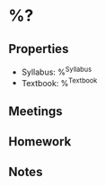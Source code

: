 #+STARTUP: content
#+FILETAGS: :school:

* %?
** Properties
 * Syllabus: %^{Syllabus}
 * Textbook: %^{Textbook}
** Meetings
** Homework
** Notes
